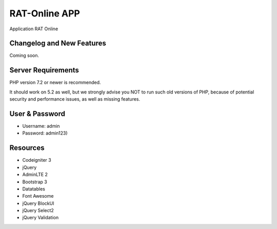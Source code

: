 ###################
RAT-Online APP
###################

Application RAT Online

**************************
Changelog and New Features
**************************

Coming soon.

*******************
Server Requirements
*******************

PHP version 7.2 or newer is recommended.

It should work on 5.2 as well, but we strongly advise you NOT to run
such old versions of PHP, because of potential security and performance
issues, as well as missing features.

************
User & Password
************

- Username: admin
- Password: admin123)

*********
Resources
*********

-  Codeigniter 3
-  jQuery
-  AdminLTE 2
-  Bootstrap 3
-  Datatables
-  Font Awesome
-  jQuery BlockUI
-  jQuery Select2
-  jQuery Validation
